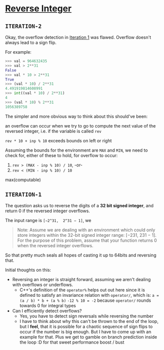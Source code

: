 * [[https://leetcode.com/problems/reverse-integer/][Reverse Integer]]

** =ITERATION-2=
Okay, the overflow detection in [[#ITERATION-1][Iteration 1]] was flawed.
Overflow doesn't always lead to a sign flip.

For example:

#+BEGIN_SRC python -i
>>> val = 964632435
>>> val > 2**31
False
>>> val * 10 > 2**31
True
>>> (val * 10) / 2**31
4.491919814608991
>>> int((val * 10) / 2**31)
4
>>> (val * 10) % 2**31
1056389758
#+END_SRC

The simpler and more obvious way to think about this should've been:

an overflow can occur when we try to go to compute the next value of the
reversed integer, i.e. if the variable is called =rev=

=rev * 10 + inp % 10= exceeds bounds on left or right

Assuming the bounds for the environment are =MAX= and =MIN=, we need to check
for, either of these to hold, for overflow to occur:

1. ~rev > (MAX - inp % 10) / 10~, -or-
2. ~rev < (MIN - inp % 10) / 10~



max(computable)

** =ITERATION-1=

The question asks us to reverse the digits of a *32 bit signed integer*, and
return 0 if the reversed integer overflows.

The input range is =[−2^31,  2^31 − 1]=, we

#+BEGIN_QUOTE
Note:
 Assume we are dealing with an environment which could only store integers
 within the 32-bit signed integer range: [−231,  231 − 1].
 For the purpose of this problem, assume that your function returns 0 when the
 reversed integer overflows.
#+END_QUOTE
So that pretty much seals all hopes of casting it up to 64bits and reversing
that.


Initial thoughts on this:
- Reversing an integer is straight forward, assuming we aren't dealing with
  overflows or underflows.
   - C++'s definition of the =operator%= helps out out here since it is
     defined to satisfy an invariance relation with =operator/=, which is:
     ~a = (a / b) * b + (a % b)~
     ~-12 % 10 = -2~ because =operator/= rounds towards 0 for integral types

- Can I efficiently detect overflows?
  - Yes, you have to detect sign reversals while reversing the number
  - I have to think about why this can't be thrown to the end of the loop,
    but I *feel*, that it is possible for a chaotic sequence of sign flips to
    occur if the number is big enough. But I have to come up with an example
    for that. Plus we get to gamble on branch prediction inside the loop :D
    for that sweet performance boost / bust
